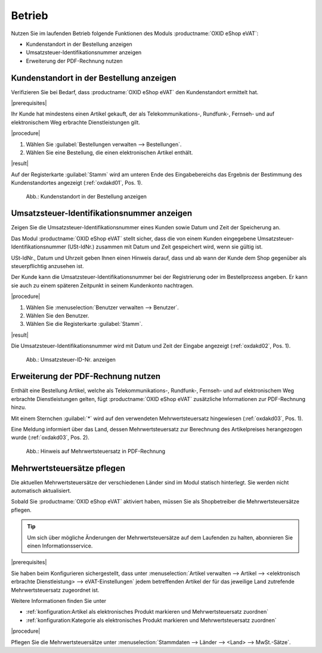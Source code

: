 Betrieb
=======

Nutzen Sie im laufenden Betrieb folgende Funktionen des Moduls :productname:`OXID eShop eVAT`:

* Kundenstandort in der Bestellung anzeigen
* Umsatzsteuer-Identifikationsnummer anzeigen
* Erweiterung der PDF-Rechnung nutzen

Kundenstandort in der Bestellung anzeigen
-----------------------------------------

.. todo: #HR: was ist der Anwendugsfall?
     Zitat: all telecommunications, radio and television broadcasting and electronically supplied services supplied to a non-taxable person are
            to be taxed in the Member State in which the customer is established, has his permanent address or usually resides, regardless of where
            the taxable person supplying those services is established. Most other services supplied to a non-taxable person continue to be taxed in
            the Member State in which the supplier is established.

Verifizieren Sie bei Bedarf, dass :productname:`OXID eShop eVAT` den Kundenstandort ermittelt hat.

|prerequisites|

Ihr Kunde hat mindestens einen Artikel gekauft, der als Telekommunikations-, Rundfunk-, Fernseh- und auf elektronischem Weg erbrachte Dienstleistungen gilt.

|procedure|

1. Wählen Sie :guilabel:`Bestellungen verwalten --> Bestellungen`.
2. Wählen Sie eine Bestellung, die einen elektronischen Artikel enthält.

|result|

Auf der Registerkarte :guilabel:`Stamm` wird am unteren Ende des Eingabebereichs das Ergebnis der Bestimmung des Kundenstandortes angezeigt (:ref:`oxdakd01`, Pos. 1).

.. _oxdakd01:

.. figure:: /media/screenshots/oxdakd01.png
   :scale: 100 %
   :alt: Kundenstandort in der Bestellung anzeigen

   Abb.: Kundenstandort in der Bestellung anzeigen


Umsatzsteuer-Identifikationsnummer anzeigen
-------------------------------------------

.. todo: #HR: was ist der Anwendugsfall? Ist das für B2B?  -- in der Einführung beschreiben wir den use case so: "für nichtsteuerpflichtige Kunden die Besteuerung von elektr. Artikeln integrieren"
         #HR: Was heißt: "Hinweis darauf geben, dass und ab wann der Kunde dem Shop gegenüber als steuerpflichtig anzusehen ist" -> eeehm keine Ahnung, sorry


Zeigen Sie die Umsatzsteuer-Identifikationsnummer eines Kunden sowie Datum und Zeit der Speicherung an.

Das Modul :productname:`OXID eShop eVAT` stellt sicher, dass die von einem Kunden eingegebene Umsatzsteuer-Identifikationsnummer (USt-IdNr.) zusammen mit Datum und Zeit gespeichert wird, wenn sie gültig ist.

USt-IdNr., Datum und Uhrzeit geben Ihnen einen Hinweis darauf, dass und ab wann der Kunde dem Shop gegenüber als steuerpflichtig anzusehen ist.

Der Kunde kann die Umsatzsteuer-Identifikationsnummer bei der Registrierung oder im Bestellprozess angeben. Er kann sie auch zu einem späteren Zeitpunkt in seinem Kundenkonto nachtragen.

|procedure|

1. Wählen Sie :menuselection:`Benutzer verwalten --> Benutzer`.
#. Wählen Sie den Benutzer.
#. Wählen Sie die Registerkarte :guilabel:`Stamm`.

|result|

Die Umsatzsteuer-Identifikationsnummer wird mit Datum und Zeit der Eingabe angezeigt (:ref:`oxdakd02`, Pos. 1).

.. _oxdakd02:

.. figure:: /media/screenshots/oxdakd02.png
   :scale: 100 %
   :alt: Umsatzsteuer-ID-Nr. anzeigen

   Abb.: Umsatzsteuer-ID-Nr. anzeigen


Erweiterung der PDF-Rechnung nutzen
-----------------------------------

Enthält eine Bestellung Artikel, welche als Telekommunikations-, Rundfunk-, Fernseh- und auf elektronischem Weg erbrachte Dienstleistungen gelten, fügt :productname:`OXID eShop eVAT` zusätzliche Informationen zur PDF-Rechnung hinzu.

Mit einem Sternchen :guilabel:`*` wird auf den verwendeten Mehrwertsteuersatz hingewiesen (:ref:`oxdakd03`, Pos. 1).

Eine Meldung informiert über das Land, dessen Mehrwertsteuersatz zur Berechnung des Artikelpreises herangezogen wurde (:ref:`oxdakd03`, Pos. 2).

.. _oxdakd03:

.. figure:: /media/screenshots/oxdakd03.png
   :scale: 100 %
   :alt: Hinweis auf Mehrwertsteuersatz in PDF-Rechnung

   Abb.: Hinweis auf Mehrwertsteuersatz in PDF-Rechnung


Mehrwertsteuersätze pflegen
---------------------------


Die aktuellen Mehrwertsteuersätze der verschiedenen Länder sind im Modul statisch hinterlegt. Sie werden nicht automatisch aktualisiert.

Sobald Sie :productname:`OXID eShop eVAT` aktiviert haben, müssen Sie als Shopbetreiber die Mehrwertsteuersätze pflegen.

.. tip::

   Um sich über mögliche Änderungen der Mehrwertsteuersätze auf dem Laufenden zu halten, abonnieren Sie einen Informationsservice.

|prerequisites|

Sie haben beim Konfigurieren sichergestellt, dass unter :menuselection:`Artikel verwalten --> Artikel --> <elektronisch erbrachte Dienstleistung> --> eVAT-Einstellungen` jedem betreffenden Artikel der für das jeweilige Land zutrefende Mehrwertsteuersatz zugeordnet ist.

Weitere Informationen finden Sie unter

* :ref:`konfiguration:Artikel als elektronisches Produkt markieren und Mehrwertsteuersatz zuordnen`
* :ref:`konfiguration:Kategorie als elektronisches Produkt markieren und Mehrwertsteuersatz zuordnen`

|procedure|

Pflegen Sie die Mehrwertsteuersätze unter :menuselection:`Stammdaten --> Länder --> <Land> --> MwSt.-Sätze`.



.. Intern: oxdakd, Status:

